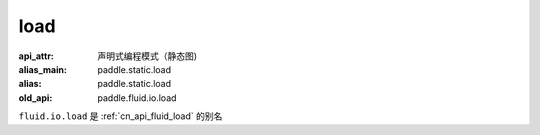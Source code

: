 .. _cn_api_fluid_io_load:

load
-------------------------------

.. py:function:: paddle.fluid.io.load(program, model_path, executor=None, var_list=None)

:api_attr: 声明式编程模式（静态图)
:alias_main: paddle.static.load
:alias: paddle.static.load
:old_api: paddle.fluid.io.load



``fluid.io.load`` 是 :ref:`cn_api_fluid_load` 的别名
